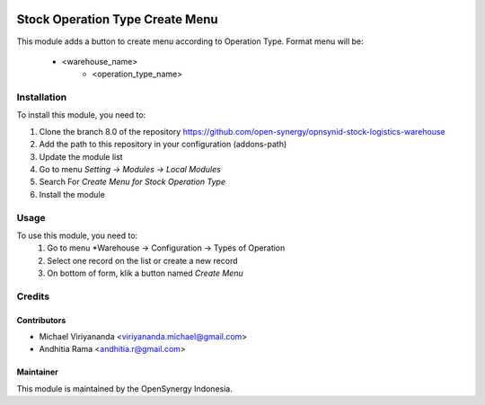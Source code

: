 .. image:: https://img.shields.io/badge/licence-AGPL--3-blue.svg
   :target: http://www.gnu.org/licenses/agpl-3.0-standalone.html
   :alt: License: AGPL-3

================================
Stock Operation Type Create Menu
================================

This module adds a button to create menu according to Operation Type.
Format menu will be: 
    * <warehouse_name>
        * <operation_type_name>

Installation
============

To install this module, you need to:

1.  Clone the branch 8.0 of the repository https://github.com/open-synergy/opnsynid-stock-logistics-warehouse
2.  Add the path to this repository in your configuration (addons-path)
3.  Update the module list
4.  Go to menu *Setting -> Modules -> Local Modules*
5.  Search For *Create Menu for Stock Operation Type*
6.  Install the module

Usage
=====
To use this module, you need to:
    #. Go to menu *Warehouse -> Configuration -> Types of Operation
    #. Select one record on the list or create a new record
    #. On bottom of form, klik a button named *Create Menu*

Credits
=======

Contributors
------------

* Michael Viriyananda <viriyananda.michael@gmail.com>
* Andhitia Rama <andhitia.r@gmail.com>

Maintainer
----------

.. image:: https://opensynergy-indonesia.com/logo.png
   :alt: OpenSynergy Indonesia
   :target: https://opensynergy-indonesia.com

This module is maintained by the OpenSynergy Indonesia.
